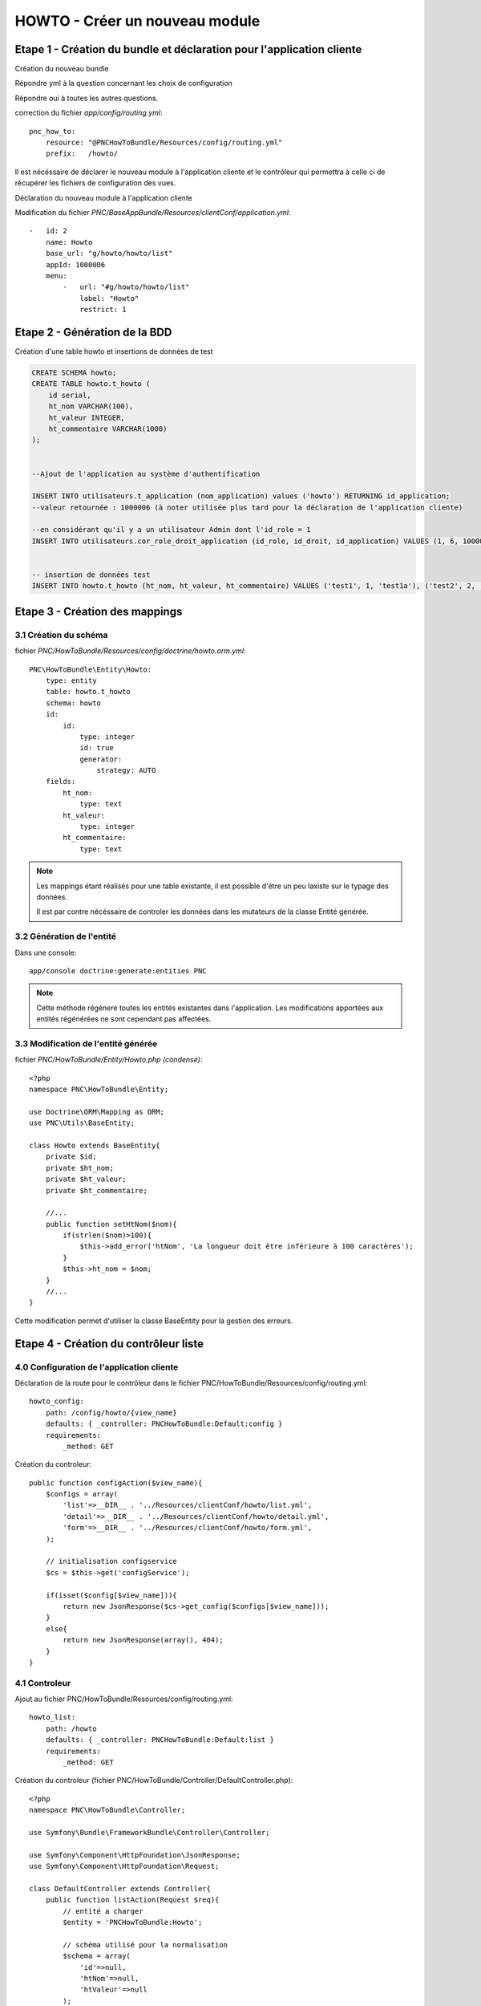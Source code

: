 HOWTO - Créer un nouveau module
===============================

Etape 1 - Création du bundle et déclaration pour l'application cliente
----------------------------------------------------------------------

Création du nouveau bundle

.. code:: 
    app/console generate:bundle --namespace=PNC/HowToBundle


Répondre yml à la question concernant les choix de configuration

Répondre oui à toutes les autres questions.


correction du fichier *app/config/routing.yml*::

    pnc_how_to:
        resource: "@PNCHowToBundle/Resources/config/routing.yml"
        prefix:   /howto/



Il est nécéssaire de déclarer le nouveau module à l'application cliente et le contrôleur qui permettra à celle ci de récupérer les fichiers de configuration des vues. 


Déclaration du nouveau module à l'application cliente

Modification du fichier *PNC/BaseAppBundle/Resources/clientConf/application.yml*::

    -   id: 2
        name: Howto
        base_url: "g/howto/howto/list"
        appId: 1000006
        menu:
            -   url: "#g/howto/howto/list"
                label: "Howto"
                restrict: 1



Etape 2 - Génération de la BDD
------------------------------

Création d'une table howto et insertions de données de test

.. code:: 

    CREATE SCHEMA howto;
    CREATE TABLE howto.t_howto (
        id serial,
        ht_nom VARCHAR(100),
        ht_valeur INTEGER,
        ht_commentaire VARCHAR(1000)
    );


    --Ajout de l'application au système d'authentification

    INSERT INTO utilisateurs.t_application (nom_application) values ('howto') RETURNING id_application;
    --valeur retournée : 1000006 (à noter utilisée plus tard pour la déclaration de l'application cliente)
    
    --en considérant qu'il y a un utilisateur Admin dont l'id_role = 1
    INSERT INTO utilisateurs.cor_role_droit_application (id_role, id_droit, id_application) VALUES (1, 6, 1000006);


    -- insertion de données test
    INSERT INTO howto.t_howto (ht_nom, ht_valeur, ht_commentaire) VALUES ('test1', 1, 'test1a'), ('test2', 2, 'test2b'), ('test3', 3, 'test3c')




Etape 3 - Création des mappings
-------------------------------


3.1 Création du schéma
~~~~~~~~~~~~~~~~~~~~~~


fichier *PNC/HowToBundle/Resources/config/doctrine/howto.orm.yml*::

    PNC\HowToBundle\Entity\Howto:
        type: entity
        table: howto.t_howto
        schema: howto
        id:
            id:
                type: integer
                id: true
                generator:
                    strategy: AUTO
        fields:
            ht_nom:
                type: text
            ht_valeur:
                type: integer
            ht_commentaire:
                type: text

.. note::
    Les mappings étant réalisés pour une table existante, il est possible d'être un peu laxiste sur le typage des données. 
    
    Il est par contre nécéssaire de controler les données dans les mutateurs de la classe Entité générée.



3.2 Génération de l'entité
~~~~~~~~~~~~~~~~~~~~~~~~~~

Dans une console::

    app/console doctrine:generate:entities PNC

.. note::
    Cette méthode régénere toutes les entités existantes dans l'application. Les modifications apportées aux entités régénérées ne sont cependant pas affectées.



3.3 Modification de l'entité générée
~~~~~~~~~~~~~~~~~~~~~~~~~~~~~~~~~~~~


fichier *PNC/HowToBundle/Entity/Howto.php (condensé)*::

    <?php
    namespace PNC\HowToBundle\Entity;

    use Doctrine\ORM\Mapping as ORM;
    use PNC\Utils\BaseEntity;

    class Howto extends BaseEntity{
        private $id;
        private $ht_nom;
        private $ht_valeur;
        private $ht_commentaire;

        //...
        public function setHtNom($nom){
            if(strlen($nom)>100){
                $this->add_error('htNom', 'La longueur doit être inférieure à 100 caractères');
            }
            $this->ht_nom = $nom;
        }
        //...
    }


Cette modification permet d'utiliser la classe BaseEntity pour la gestion des erreurs.


Etape 4 - Création du contrôleur liste
------------------------------------------

4.0 Configuration de l'application cliente
~~~~~~~~~~~~~~~~~~~~~~~~~~~~~~~~~~~~~~~~~~


Déclaration de la route pour le contrôleur dans le fichier PNC/HowToBundle/Resources/config/routing.yml::

    howto_config:
        path: /config/howto/{view_name}
        defaults: { _controller: PNCHowToBundle:Default:config }
        requirements:
            _method: GET


Création du controleur::

    public function configAction($view_name){
        $configs = array(
            'list'=>__DIR__ . '../Resources/clientConf/howto/list.yml',
            'detail'=>__DIR__ . '../Resources/clientConf/howto/detail.yml',
            'form'=>__DIR__ . '../Resources/clientConf/howto/form.yml',
        );

        // initialisation configservice
        $cs = $this->get('configService');
        
        if(isset($config[$view_name])){
            return new JsonResponse($cs->get_config($configs[$view_name]));
        }
        else{
            return new JsonResponse(array(), 404);
        }
    }



4.1 Controleur
~~~~~~~~~~~~~~

Ajout au fichier PNC/HowToBundle/Resources/config/routing.yml::

    howto_list:
        path: /howto
        defaults: { _controller: PNCHowToBundle:Default:list }
        requirements:
            _method: GET


Création du controleur (fichier PNC/HowToBundle/Controller/DefaultController.php)::

    <?php
    namespace PNC\HowToBundle\Controller;

    use Symfony\Bundle\FrameworkBundle\Controller\Controller;
    
    use Symfony\Component\HttpFoundation\JsonResponse;
    use Symfony\Component\HttpFoundation\Request;

    class DefaultController extends Controller{
        public function listAction(Request $req){
            // entité a charger
            $entity = 'PNCHowToBundle:Howto';

            // schéma utilisé pour la normalisation
            $schema = array(
                'id'=>null,
                'htNom'=>null,
                'htValeur'=>null
            );

            // initialisation des services
            $ps = $this->get('pagination');
            $es = $this->get('entityService');

            // requête
            $result = $ps->filter_request($entity, $req);

            // mise en forme du résultat
            $out = array();
            foreach($result['filtered'] as $item){
                $out[] = $es->normalize($item, $schema);
            }

            $result['filtered'] = $out;
            return new JsonResponse($result);
        }
    }


À cette étape, l'url *appurl/howto/howto* doit renvoyer la liste des données sous forme de JSON.




4.2 Creation du controleur de configuration
~~~~~~~~~~~~~~~~~~~~~~~~~~~~~~~~~~~~~~~~~~~


Création du fichier de configuration *PNC/HowToBundle/Resources/clientConf/howto/list.yml*::

    title: "howto"
    emptyMsg: "Aucun howto enregistré"
    dataUrl: "howto/howto"
    editAccess: 6
    createBtnLabel: "Nouveau howto"
    createUrl: "#/g/howto/howto/edit"
    editUrl: "#/g/howto/howto/edit/"
    detailUrl: "#/g/howto/howto/detail/"
    filtering:
        limit: null
    fields:
        -   name: id
            label: ID
            type: text
            filter:
                id: text
            options:
                visible: false
        -   name: htNom
            label: "Nom"
            type: text
            filter:
                htNom: text
            options:
                style: xl
                visible: true
        -   name: htValeur
            label: "Valeur"
            type: text
            filter:
                htValeur: text
            options:
                style: xl
                visible: true


À cette étape, l'url *appurl/#/g/howto/howto/list* doit afficher un tableau de données 



Etape 5 - Création du contrôleur détails
----------------------------------------


5.1 Controleur
~~~~~~~~~~~~~~

Ajout au fichier PNC/HowToBundle/Resources/config/routing.yml::

    howto_detail:
        path: /howto/{id}
        defaults: { _controller: PNCHowToBundle:Default:detail }
        requirements:
            _method: GET


Création du controleur (fichier PNC/HowToBundle/Controller/DefaultController.php)::

    <?php
    namespace PNC\HowToBundle\Controller;

    use Symfony\Bundle\FrameworkBundle\Controller\Controller;
    
    use Symfony\Component\HttpFoundation\JsonResponse;
    use Symfony\Component\HttpFoundation\Request;

    class DefaultController extends Controller{
        public function listAction(Request $req){
            //...
        }

        public function detailAction(Request $req, $id){
            // entité
            $entity = 'PNCHowToBundle:Howto';

            // schéma utilisé pour la normalisation
            // ici on utilise le fichier de mapping de l'entité puisqu'on 
            // veut en récupérer toutes les données
            $schema =  '../src/PNC/HowToBundle/Resources/config/doctrine/Howto.orm.yml';
            // initialisation des services
            $es = $this->get('entityService');
            $data = $es->getOne($entity, array('id'=>$id));
            if($data){
                return new JsonResponse($es->normalize($data, $schema));
            }
            // objet inexistant
            return new JsonResponse(array(), 404);
            
        }
    }


5.2 Creation du controleur de configuration
~~~~~~~~~~~~~~~~~~~~~~~~~~~~~~~~~~~~~~~~~~~


Création du fichier de configuration *PNC/HowToBundle/Resources/clientConf/howto/detail.yml*::

    editAccess: 3
    dataUrl: "chiro/obs_taxon/"
    groups:
        -   name: "Général"
            fields:
                -   name: id
                    type: hidden
                -   name: htNom
                    label: "Nom"
                    type: string
                -   name: htValeur
                    label: "Valeur"
                    type: num
        -   name: "Commentaires"
            fields:
                -   name: htCommentaire
                    label: "Commentaire"
                    type: string



Etape 6 - Création du contrôleur d'ajout
----------------------------------------


6.1 Controleur
~~~~~~~~~~~~~~


Ajout au fichier PNC/HowToBundle/Resources/config/routing.yml::

    howto_detail:
        path: /howto
        defaults: { _controller: PNCHowToBundle:Default:create}
        requirements:
            _method: PUT


Création du controleur (fichier PNC/HowToBundle/Controller/DefaultController.php)::

    //ajouter avant la déclaration de classe
    //use PNC\HowToBundle\Entity\Howto;

    function createAction(Request $request){
        $et = $this->get('entityService');
        $data = json_decode($request->getContent(), true);
        $mapping =  '../src/PNC/HowToBundle/Resources/config/doctrine/Howto.orm.yml';
        $config = array($mapping => array(
                'entity' => new Howto(),
                'data' => $data
            )
        );
        try{
            $result = $et->create($config);
            $howto = $result[$mapping];
            return new JsonResponse(array('id'=>$howto->getId()));
        }
        catch(DataObjectException $e){
            return new JsonResponse($e->getErrors());
        }
    }


6.2 Creation du controleur de configuration
~~~~~~~~~~~~~~~~~~~~~~~~~~~~~~~~~~~~~~~~~~~


Création du fichier de configuration *PNC/HowToBundle/Resources/clientConf/howto/form.yml*::

    editAccess: 3
    deleteAccess: 3
    dataUrl: "howto/howto/"
    createSuccessMessage: "Création d'un nouvel objet"
    updateSuccessMessage: "Modification de l'objet réussie"
    deleteSuccessMessage: "Suppression réussie"
    formDeleteRedirectUrl: "g/howto/howto/list"
    formCreateCancelUrl: "g/howto/howto/list"
    groups:
        -   name: "Général"
            fields:
                -   name: id
                    type: hidden
                -   name: htNom
                    label: "Nom"
                    type: string
                    options:
                        minLength: 1
                        maxLength: 100
                -   name: htValeur
                    label: "Valeur"
                    type: num
        -   name: "Commentaires"
            fields:
                -   name: htCommentaire
                    label: "Commentaire"
                    type: text
                        maxLength: 1000


Etape 7 - Création du contrôleur de mise à jour
-----------------------------------------------


7.1 Controleur
~~~~~~~~~~~~~~


Ajout au fichier PNC/HowToBundle/Resources/config/routing.yml::

    howto_update:
        path: /howto/{id}
        defaults: { _controller: PNCHowToBundle:Default:update}
        requirements:
            _method: POST


Création du controleur (fichier PNC/HowToBundle/Controller/DefaultController.php)::

    function updateAction(Request $request, $id){
        $et = $this->get('entityService');
        $data = json_decode($request->getContent(), true);
        $mapping =  '../src/PNC/HowToBundle/Resources/config/doctrine/Howto.orm.yml';
        $entity = 'PNCHowToBundle:Howto';

        $config = array($mapping => array(
                'repo' => $entity,
                'filter'=>array('id'=>$id),
                'data' => $data
            )
        );
        try{
            $result = $et->update($config);
            $howto = $result[$mapping];
            return new JsonResponse(array('id'=>$howto->getId()));
        }
        catch(DataObjectException $e){
            return new JsonResponse($e->getErrors());
        }
    }

.. note::
    L'application cliente utilise le même schéma pour la mise à jour que pour la création.



Etape 8 - Création du contrôleur de suppression
-----------------------------------------------


8.1 Controleur
~~~~~~~~~~~~~~


Ajout au fichier PNC/HowToBundle/Resources/config/routing.yml::

    howto_update:
        path: /howto/{id}
        defaults: { _controller: PNCHowToBundle:Default:delete}
        requirements:
            _method: DELETE


Création du controleur (fichier PNC/HowToBundle/Controller/DefaultController.php)::

    function deleteAction(Request $request, $id){
        $et = $this->get('entityService');
        $mapping =  '../src/PNC/HowToBundle/Resources/config/doctrine/Howto.orm.yml';
        $entity = 'PNCHowToBundle:Howto';

        $config = array($mapping => array(
                'repo' => $entity,
                'filter'=>array('id'=>$id),
            )
        );
        try{
            $result = $et->delete($config);
            $howto = $result[$mapping];
            return new JsonResponse(array('id'=>$howto->getId()));
        }
        catch(DataObjectException $e){
            return new JsonResponse($e->getErrors());
        }
    }

